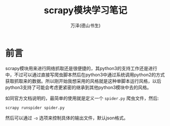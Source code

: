 #+LATEX_CLASS: article
#+LATEX_CLASS_OPTIONS:[11pt,oneside]
#+LATEX_HEADER: \usepackage{article}


#+TITLE: scrapy模块学习笔记
#+AUTHOR: 万泽(德山书生)
#+CREATOR: wanze(<a href="mailto:a358003542@gmail.com">a358003542@gmail.com</a>)
#+DESCRIPTION: 制作者邮箱：a358003542@gmail.com


* 前言
scrapy模块用来进行网络抓取还是很便捷的，其python3的支持工作还是进行中，不过可以通过直接写爬虫脚本然后在python3中通过系统调用python2的方式获取抓取来的数据。所以刚开始我想采用的风格就是这种单脚本运行风格，以后python3支持了可能会考虑更紧密的继承到其他python3模块中去的风格。


如同官方文档说明的，最简单的使用就是定义一个 ~spider.py~ 爬虫文件，然后:
#+BEGIN_EXAMPLE
scrapy runspider spider.py 
#+END_EXAMPLE

然后可以通过 ~-o~ 选项来控制具体的输出文件，默认json格式。

